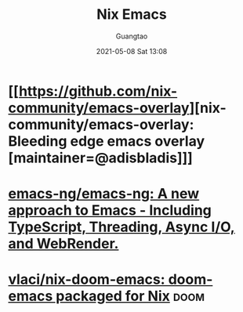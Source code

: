 #+TITLE: Nix Emacs
#+AUTHOR: Guangtao
#+EMAIL: gtrunsec@hardenedlinux.org
#+DATE: 2021-05-08 Sat 13:08
#+OPTIONS:   H:3 num:t toc:t \n:nil @:t ::t |:t ^:nil -:t f:t *:t <:t


* [[https://github.com/nix-community/emacs-overlay][nix-community/emacs-overlay: Bleeding edge emacs overlay [maintainer=@adisbladis]​]]

* [[https://github.com/emacs-ng/emacs-ng][emacs-ng/emacs-ng: A new approach to Emacs - Including TypeScript, Threading, Async I/O, and WebRender.]]

* [[https://github.com/vlaci/nix-doom-emacs][vlaci/nix-doom-emacs: doom-emacs packaged for Nix]] :doom:

